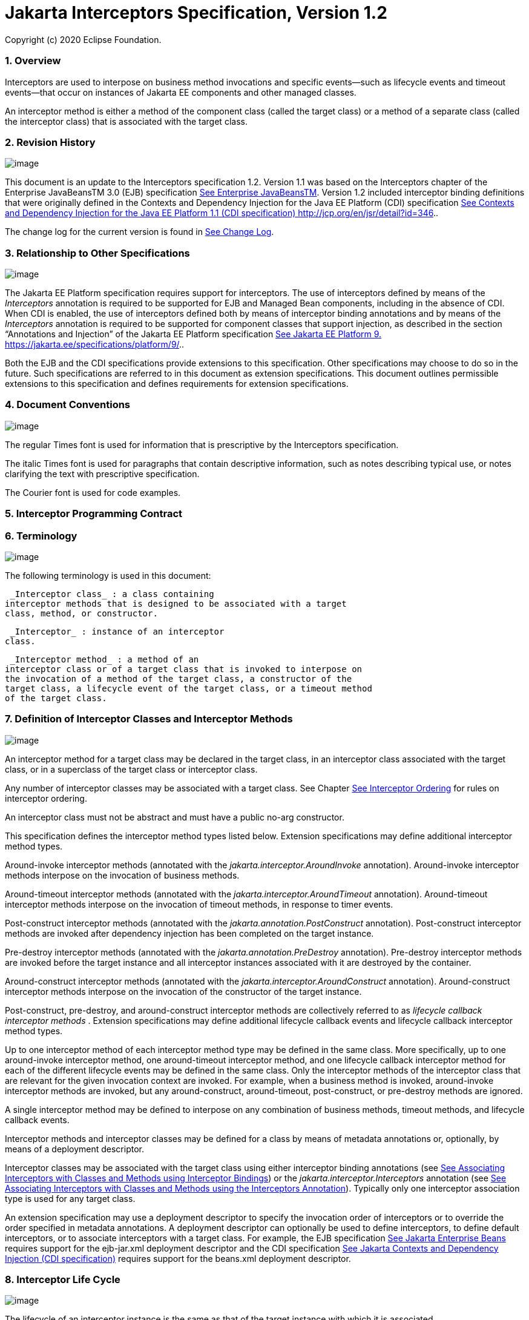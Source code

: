 :sectnums:
= Jakarta Interceptors Specification, Version 1.2

Copyright (c) 2020 Eclipse Foundation.


=== Overview

Interceptors are used to interpose on
business method invocations and specific events—such as lifecycle events
and timeout events—that occur on instances of Jakarta EE components and
other managed classes.

An interceptor method is either a method of
the component class (called the target class) or a method of a separate
class (called the interceptor class) that is associated with the target
class.

=== Revision History

image:intercept-4.png[image]

This document is an update to the
Interceptors specification 1.2. Version 1.1 was based on the
Interceptors chapter of the Enterprise JavaBeansTM 3.0 (EJB)
specification link:intercept.html#a541[See Enterprise
JavaBeansTM, version 3.0. http://jcp.org/en/jsr/detail?id=220.]. Version
1.2 included interceptor binding definitions that were originally
defined in the Contexts and Dependency Injection for the Java EE
Platform (CDI) specification link:intercept.html#a543[See
Contexts and Dependency Injection for the Java EE Platform 1.1 (CDI
specification) http://jcp.org/en/jsr/detail?id=346.].

The change log for the current version is
found in link:intercept.html#a549[See Change Log].

=== [[a7]]Relationship to Other Specifications

image:intercept-4.png[image]

The Jakarta EE Platform specification requires
support for interceptors. The use of interceptors defined by means of
the _Interceptors_ annotation is required to be supported for EJB and
Managed Bean components, including in the absence of CDI. When CDI is
enabled, the use of interceptors defined both by means of interceptor
binding annotations and by means of the _Interceptors_ annotation is
required to be supported for component classes that support injection,
as described in the section “Annotations and Injection” of the Jakarta EE
Platform specification link:intercept.html#a546[See Jakarta EE Platform 9.
https://jakarta.ee/specifications/platform/9/.].

Both the EJB and the CDI specifications
provide extensions to this specification. Other specifications may
choose to do so in the future. Such specifications are referred to in
this document as extension specifications. This document outlines
permissible extensions to this specification and defines requirements
for extension specifications.

=== Document Conventions

image:intercept-4.png[image]

The regular Times font is used for
information that is prescriptive by the Interceptors specification.

The italic Times font is used for paragraphs
that contain descriptive information, such as notes describing typical
use, or notes clarifying the text with prescriptive specification.

The Courier font is used for code examples.

=== Interceptor Programming Contract

=== [[a15]]Terminology

image:intercept-4.png[image]

The following terminology is used in this
document:

 _Interceptor class_ : a class containing
interceptor methods that is designed to be associated with a target
class, method, or constructor.

 _Interceptor_ : instance of an interceptor
class.

 _Interceptor method_ : a method of an
interceptor class or of a target class that is invoked to interpose on
the invocation of a method of the target class, a constructor of the
target class, a lifecycle event of the target class, or a timeout method
of the target class.

=== [[a20]]Definition of Interceptor Classes and Interceptor Methods

image:intercept-4.png[image]

An interceptor method for a target class may
be declared in the target class, in an interceptor class associated with
the target class, or in a superclass of the target class or interceptor
class.

Any number of interceptor classes may be
associated with a target class. See Chapter
link:intercept.html#a446[See Interceptor Ordering] for rules on
interceptor ordering.

An interceptor class must not be abstract and
must have a public no-arg constructor.

This specification defines the interceptor
method types listed below. Extension specifications may define
additional interceptor method types.

Around-invoke interceptor methods (annotated
with the _jakarta.interceptor.AroundInvoke_ annotation). Around-invoke
interceptor methods interpose on the invocation of business methods.

Around-timeout interceptor methods (annotated
with the _jakarta.interceptor.AroundTimeout_ annotation). Around-timeout
interceptor methods interpose on the invocation of timeout methods, in
response to timer events.

Post-construct interceptor methods (annotated
with the _jakarta.annotation.PostConstruct_ annotation). Post-construct
interceptor methods are invoked after dependency injection has been
completed on the target instance.

Pre-destroy interceptor methods (annotated
with the _jakarta.annotation.PreDestroy_ annotation). Pre-destroy
interceptor methods are invoked before the target instance and all
interceptor instances associated with it are destroyed by the container.

Around-construct interceptor methods
(annotated with the _jakarta.interceptor.AroundConstruct_ annotation).
Around-construct interceptor methods interpose on the invocation of the
constructor of the target instance.

Post-construct, pre-destroy, and
around-construct interceptor methods are collectively referred to as
_lifecycle callback interceptor methods_ . Extension specifications may
define additional lifecycle callback events and lifecycle callback
interceptor method types.

Up to one interceptor method of each
interceptor method type may be defined in the same class. More
specifically, up to one around-invoke interceptor method, one
around-timeout interceptor method, and one lifecycle callback
interceptor method for each of the different lifecycle events may be
defined in the same class. Only the interceptor methods of the
interceptor class that are relevant for the given invocation context are
invoked. For example, when a business method is invoked, around-invoke
interceptor methods are invoked, but any around-construct,
around-timeout, post-construct, or pre-destroy methods are ignored.

A single interceptor method may be defined to
interpose on any combination of business methods, timeout methods, and
lifecycle callback events.

Interceptor methods and interceptor classes
may be defined for a class by means of metadata annotations or,
optionally, by means of a deployment descriptor.

Interceptor classes may be associated with
the target class using either interceptor binding annotations (see
link:intercept.html#a303[See Associating Interceptors with
Classes and Methods using Interceptor Bindings]) or the
_jakarta.interceptor.Interceptors_ annotation (see
link:intercept.html#a423[See Associating Interceptors with
Classes and Methods using the Interceptors Annotation]). Typically only
one interceptor association type is used for any target class.

An extension specification may use a
deployment descriptor to specify the invocation order of interceptors or
to override the order specified in metadata annotations. A deployment
descriptor can optionally be used to define interceptors, to define
default interceptors, or to associate interceptors with a target class.
For example, the EJB specification link:intercept.html#a542[See
Jakarta Enterprise Beans, version 4.0.
https://jakarta.ee/specifications/enterprise-beans/4.0/.] requires support for the
ejb-jar.xml deployment descriptor and the CDI specification
link:intercept.html#a543[See
Jakarta Contexts and Dependency Injection (CDI specification), version 3.0.
https://jakarta.ee/specifications/cdi/3.0/.] requires support for the beans.xml
deployment descriptor.

=== Interceptor Life Cycle

image:intercept-4.png[image]

The lifecycle of an interceptor instance is
the same as that of the target instance with which it is associated.

Except as noted below, when the target
instance is created, a corresponding instance is created for each
associated interceptor class. These interceptor instances are destroyed
if the target instance fails to be created or when the target instance
is destroyed by the container.

An interceptor instance may be the target of
dependency injection. Dependency injection is performed when the
interceptor instance is created, using the naming context of the
associated target class.

With the exception of around-construct
lifecycle callback interceptor methods, no interceptor methods are
invoked until after dependency injection has been completed on both the
interceptor instances and the target instancelink:#a567[1].

Post-construct interceptor methods for the
target instance are invoked after dependency injection has been
completed on the target instance.

{empty}Pre-destroy interceptor methods are
invoked before the target instance and all interceptor instances
associated with it are destroyed.link:#a568[2]

The following rules apply specifically to
around-construct lifecycle callback interceptor methods:

Around-construct lifecycle callback
interceptor methods are invoked after dependency injection has been
completed on the instances of all interceptor classes associated with
the target class. Injection of the target component into interceptor
instances that are invoked during the around-construct lifecycle
callback is not supported.

The target instance is created _after_ the
last interceptor method in the around-construct interceptor chain
invokes the InvocationContext.proceed method. If the constructor for the
target instance supports injection, such constructor injection is
performed. If the InvocationContext.proceed method is not invoked by an
interceptor method, the target instance will not be created.

An around-construct interceptor method can
access the constructed instance using the InvocationContext.getTarget
method after the InvocationContext.proceed method completes.

Dependency injection on the target instance
other than constructor injection is not completed until after the
invocations of all interceptor methods in the around-construct
interceptor chain complete successfully. Around-construct lifecycle
callback interceptor methods should therefore exercise caution when
invoking methods of the target instance since dependency injection on
the target instance will not have been completed.

=== [[a48]]Interceptor Environment

An interceptor class shares the enterprise
naming context of its associated target class. Annotations and/or XML
deployment descriptor elements for dependency injection or for direct
JNDI lookup refer to this shared naming context.

Around-invoke and around-timeout interceptor
methods run in the same Java thread as the associated target method.
Around-construct interceptor methods run in the same Java thread as the
target constructor.

It is possible to carry state across multiple
interceptor method invocations for a single method invocation or
lifecycle callback event in the context data of the _InvocationContext_
object. The _InvocationContext_ object also provides information that
enables interceptor methods to control the behavior of the interceptor
invocation chain, including whether the next method in the chain is
invoked and the values of its parameters and result.

=== [[a52]]InvocationContext

image:intercept-4.png[image]

The _InvocationContext_ object provides
information that enables interceptor methods to control the behavior of
the invocation chain.

public interface InvocationContext \{

 public Object getTarget();

 public Object getTimer();

 public Method getMethod();

 public Constructor<?> getConstructor();

 public Object[] getParameters();

 public void setParameters(Object[] params);

 public java.util.Map<String, Object>
getContextData();

 public Object proceed() throws Exception;

}



The same _InvocationContext_ instance is
passed to each interceptor method for a given target class method or
lifecycle event interception.

The _InvocationContext_ instance allows an
interceptor method to save information in the _Map_ obtained via the
_getContextData_ method. This information can subsequently be retrieved
and/or updated by other interceptor methods in the invocation chain, and
thus serves as a means to pass contextual data between interceptors. The
contextual data is not sharable across separate target class method or
or lifecycle callback event invocations. The lifecycle of the
_InvocationContext_ instance is otherwise unspecified.

If interceptor methods are invoked as a
result of the invocation on a web service endpoint, the map returned by
_getContextData_ will be the JAX-WS _MessageContext_
link:intercept.html#a544[See
Jakarta XML Web Services (JAX-WS 3.0) version 3.0.
https://jakarta.ee/specifications/xml-web-services/3.0/.].

The _getTarget_ method returns the associated
target instance. For around-construct lifecycle callback interceptor
methods, getTarget returns null if called before the proceed method
returns.

The _getTimer_ method returns the timer
object associated with a timeout method invocation. The _getTimer_
method returns null for interceptor method types other than
around-timeout interceptor methods.

The _getMethod_ method returns the method of
the target class for which the current interceptor method was invoked.
The _getMethod_ returns null in a lifecycle callback interceptor method
for which there is no corresponding lifecycle callback method declared
in the target class (or inherited from a superclass) or in an
around-construct lifecycle callback interceptor method.

The getConstructor method returns the
constructor of the target class for which the current around-construct
interceptor method was invoked. The _getConstructor_ method returns null
for interceptor method types other than around-construct interceptor
methods.

The _getParameters_ method returns the
parameters of the method or constructor invocation. If the
_setParameters_ method has been called, _getParameters_ returns the
values to which the parameters have been set.

The _setParameters_ method modifies the
parameters used for the invocation of the target class method or
constructor. Modifying the parameter values does not affect the
determination of the method or the constructor that is invoked on the
target class. The parameter types must match the types for the target
class method or constructor, and the number of parameters supplied must
equal the number of parameters on the target class method or
constructorlink:#a569[3], or the _IllegalArgumentException_ is
thrown to the _setParameters_ call.

The _proceed_ method causes the invocation of
the next interceptor method in the chain or, when called from the last
around-invoke or around-timeout interceptor method, the target class
method. For around-construct lifecycle callback interceptor methods, the
invocation of the _proceed_ method in the last interceptor method in the
chain causes the target instance to be created. Interceptor methods must
always call the _InvocationContext.proceed_ method or no subsequent
interceptor methods, target class method, or lifecycle callback methods
will be invoked, or—in the case of around-construct interceptor
methods—the target instance will not be created. The _proceed_ method
returns the result of the next method invoked. If a method is of type
_void_ , the invocation of the _proceed_ method returns _null_ . For
around-construct lifecycle callback interceptor methods, the invocation
of proceed in the last interceptor method in the chain causes the target
instance to be created. For all other lifecycle callback interceptor
methods, if there is no lifecycle callback interceptor method defined on
the target class, the invocation of _proceed_ in the last interceptor
method in the chain is a no-oplink:#a570[4], and _null_ is
returned.

=== [[a75]]Exceptions

image:intercept-4.png[image]

Interceptor methods are allowed to throw
runtime exceptions or any checked exceptions that the associated target
method or constructor allows within its _throws_ clause.

Interceptor methods are allowed to catch and
suppress exceptions and to recover by calling the
_InvocationContext.proceed_ method.

The invocation of the
_InvocationContext.proceed_ method throws the same exception as any
thrown by the associated target method unless an interceptor method
further down the Java call stack has caught it and thrown a different
exception or suppressed the exception. Exceptions and initialization
and/or cleanup operations should typically be handled in _try_ / _catch_
/ _finally_ blocks around the _proceed_ method.

=== Business Method Interceptor Methods

image:intercept-4.png[image]

Interceptor methods that interpose on
business method invocations are denoted by the _AroundInvoke_
annotation.

Around-invoke methods may be declared in
interceptor classes, in the superclasses of interceptor classes, in the
target class, and/or in superclasses of the target class. However, only
one around-invoke method may be declared in a given class.

Around-invoke methods can have _public_ ,
_private_ , _protected_ , or _package_ level access. An around-invoke
method must not be declared as _abstract, final or static_ .

Around-invoke methods have the following
signature:

 _Object_ __ _<METHOD>(InvocationContext)_

Note: An around-invoke interceptor method may
be declared to throw any checked exceptions that the associated target
method allows within its throws clause. It may be declared to throw the
java.lang.Exception, _for example, if it_ interposes on several methods
that can throw unrelated checked exceptions.

An around-invoke method can invoke any
component or resource that the method it is intercepting can invoke.

In general, an around-invoke method
invocation occurs within the same transaction and security context as
the method on which it is interposing. However, note that the
transaction context may be changed by transactional interceptor methods
in the invocation chain, such as those defined by the _Java Transaction
API_ specification link:intercept.html#a547[See Jakarta Transaction (JTA)
version 2.0.
https://jakarta.ee/specifications/transactions/2.0/.] .

The following example defines
MonitoringInterceptor, which is used to interpose on ShoppingCart
business methods:

@Inherited

@InterceptorBinding

@Target(\{TYPE, METHOD}) @Retention(RUNTIME)

public @interface Monitored \{}



@Monitored @Interceptor

public class MonitoringInterceptor \{



 @AroundInvoke

 public Object
monitorInvocation(InvocationContext ctx) \{



 //... log invocation data ...



 return ctx.proceed();

 }



}



@Monitored

public class ShoppingCart \{



 public void placeOrder(Order o) \{

 ...

 }

}

=== Interceptor Methods for Lifecycle Event Callbacks

image:intercept-4.png[image]

The AroundConstruct annotation specifies a
lifecycle callback interceptor method that interposes on the invocation
of the target instance’s constructor.

The PostConstruct annotation specifies a
lifecycle callback interceptor method that is invoked after the target
instance has been constructed and dependency injection on that instance
has been completed, but before any business method or other event, such
as a timer event, is invoked on the target instance.

The PreDestroy annotation specifies a
lifecycle callback interceptor method that interposes on the target
instance’s removal by the container.

Extension specifications are permitted to
define additional lifecycle events and lifecycle callback interceptor
methods types.

Around-construct interceptor methods may be
only declared in interceptor classes and/or superclasses of interceptor
classes. Around-construct interceptor methods must not be declared in
the target class or in its superclasses.

All other lifecycle callback interceptor
methods can be declared in an interceptor class, superclass of an
interceptor class, in the target class, and/or in a superclass of the
target class.

A single lifecycle callback interceptor
method may be used to interpose on multiple lifecycle callback events.

A given class may not have more than one
lifecycle callback interceptor method for the same lifecycle event. Any
subset or combination of lifecycle callback annotations may otherwise be
specified on methods declared in a given class.

Lifecycle callback interceptor methods are
invoked in an unspecified security context. Lifecycle callback
interceptor methods are invoked in a transaction context determined by
their target class and/or methodlink:#a571[5].

Lifecycle callback interceptor methods can
have _public_ , _private_ , _protected_ , or _package_ level access. A
lifecycle callback interceptor method must not be declared as abstract
or _final_ . A lifecycle callback interceptor method must not be
declared as _static_ except in an application client.

Lifecycle callback interceptor methods
declared in an interceptor class or superclass of an interceptor class
must have one of the following signatures:

void <METHOD>(InvocationContext)

Object <METHOD>(InvocationContext)

Note: A lifecycle callback interceptor method
may be declared to throw checked exceptions including the
java.lang.Exception if the same interceptor method interposes on
business or timeout methods in addition to lifecycle events. If such an
interceptor method returns a value, the value is ignored by the
container when the method is invoked to interpose on a lifecycle event.

Lifecycle callback interceptor methods
declared in a target class or in a superclass of a target class must
have the following signature:

void <METHOD>()

The following example declares lifecycle
callback interceptor methods in both the interceptor class and the
target class. Rules for interceptor ordering are described in
link:intercept.html#a446[See Interceptor Ordering].

public class MyInterceptor \{

 ...

 @PostConstruct

 public void someMethod(InvocationContext
ctx) \{

 ...

 ctx.proceed();

 ...

 }

 @PreDestroy

 public void
someOtherMethod(InvocationContext ctx) \{

 ...

 ctx.proceed();

 ...

 }

}



@Interceptors(MyInterceptor.class)

@Stateful

public class ShoppingCartBean implements
ShoppingCart \{

 private float total;

 private Vector productCodes;

 ...

 public int someShoppingMethod() \{

 ...

 }



 @PreDestroy void endShoppingCart() \{

 ...

 }

}

=== Exceptions

When invoked to interpose on lifecycle
events, lifecycle callback interceptor methods may throw runtime
exceptions, but—except for around-construct methods—may not throw
checked exceptions.

In addition to the rules specified in section
link:intercept.html#a75[See Exceptions], the following rules
apply to the lifecycle callback interceptor methods:

A lifecycle callback interceptor method
declared in an interceptor class or in a superclass of an interceptor
class may catch an exception thrown by another lifecycle callback
interceptor method in the invocation chain, and clean up before
returning.

Pre-destroy interceptor methods are not
invoked when the target instance and the interceptors are discarded as a
result of such exceptions: the lifecycle callback interceptor methods in
the chain should perform any necessary clean-up operations as the
interceptor chain unwinds.

=== Timeout Method Interceptor Methods

image:intercept-4.png[image]

Interceptor methods that interpose on timeout
methods are denoted by the _AroundTimeout_ annotation.

NOTE: Timeout methods are currently specific
to Enterprise JavaBeans, although Timer Service functionality may be
extended to other specifications in the future, and extension
specifications may define events that may be interposed on by
around-timeout methods. The EJB Timer Service, defined by the Enterprise
JavaBeansTM specification link:intercept.html#a542[See
Jakarta Enterprise Beans, version 4.0.
https://jakarta.ee/specifications/enterprise-beans/4.0/.], is a container-provided service
that allows the Bean Provider to register enterprise beans for timer
callbacks according to a calendar-based schedule, at a specified time,
after a specified elapsed time, or at specified intervals. The timer
callbacks registered with the Timer Service are called timeout methods.

Around-timeout methods may be declared in
interceptor classes, in superclasses of interceptor classes, in the
target class, and/or in superclasses of the target class. However, only
one around-timeout method may be declared in a given class.

Around-timeout methods can have _public_ ,
_private_ , _protected_ , or _package_ level access. An around-timeout
method must not be declared as abstract, _final_ or _static_ .

Around-timeout methods have the following
signature:

 _Object <METHOD>(InvocationContext)_ __ __

Note: An around-timeout interceptor method
should not throw application exceptions, but it may be declared to throw
checked exceptions or the java.lang.Exception if the same interceptor
method interposes on business methods in addition to the timeout
methods.

An around-timeout method can invoke any
component or resource that its corresponding timeout method can invoke.

An around-timeout method invocation occurs
within the same transactionlink:#a572[6] and security context
as the timeout method on which it is interposing.

The _InvocationContext.getTimer_ method
allows an around-timeout method to retrieve the timer object associated
with the timeout.

In the following example around-timeout
interceptor is associated with two timeout methods:

public class MyInterceptor \{



 private Logger logger = ...;



 @AroundTimeout

 private Object
aroundTimeout(InvocationContext ctx)

 __ _throws Exception_ \{

 logger.info("processing: " +
ctx.getTimer().getInfo());

 return ctx.proceed();

 ...

 }

}



@Interceptors(MyInterceptor.class)

@Singleton

public class CacheBean \{



 private Data data;




@Schedule(minute="*/30",hour="*",info="update-cache")

 public void refresh(Timer t) \{

 data.refresh();

 }




@Schedule(dayOfMonth="1",info="validate-cache")

 public void validate(Timer t) \{

 data.validate();

 }



}

=== Constructor- and Method-level Interceptors

image:intercept-4.png[image]

Method-level interceptors are interceptor
classes directly associated with a specific business or timeout method
of the target class. Constructor-level interceptors are interceptor
classes directly associated with a constructor of the target class.

For example, an around-invoke interceptor
method may be applied only to a specific business method of the target
class— independent of the other methods of the target class—by using a
method-level interceptor. Likewise, an around-timeout interceptor method
may be applied only to a specific timeout method on the target class,
independent of the other timeout methods of the target class.

Method-level interceptors may not be
associated with a lifecycle callback method of the target class.

The same interceptor may be applied to more
than one business or timeout method of the target class.

If a method-level interceptor is applied to
more than one method of a associated target class this does not affect
the relationship between the interceptor instance and the target
class—only a single instance of the interceptor class is created per
target class instance.

In the following example only the placeOrder
method will be monitored:

public class ShoppingCart \{



 @Monitored

 public void placeOrder() \{...}



}

In the following example, the MyInterceptor
interceptor is applied to a subset of the business methods of the
session bean. _Note_ that the created and removed methods of the
MyInterceptor interceptor will not be invoked:

public class MyInterceptor \{

 ...

 @AroundInvoke

 public Object
around_invoke(InvocationContext ctx) \{...}



 @PostConstruct

 public void created(InvocationContext ctx)
\{...}



 @PreDestroy

 public void removed(InvocationContext ctx)
\{...}

}



@Stateless

public class MyBean \{



 @PostConstruct

 void init() \{...}



 public void notIntercepted() \{...}



 @Interceptors(org.acme.MyInterceptor.class)

 public void someMethod() \{

 ...

 }



 @Interceptors(org.acme.MyInterceptor.class)

 public void anotherMethod() \{

 ...

 }

}

In the following example, the
ValidationInterceptor interceptor interposes on the bean constructor
only, and the _validateMethod_ interceptor method will not be invoked:

@Inherited

@InterceptorBinding

@Target(\{CONSTRUCTOR, METHOD})

@Retention(RUNTIME)

public @interface ValidateSpecial \{}



@ValidateSpecial

public class ValidationInterceptor \{



 @AroundConstruct

 public void
validateConstructor(InvocationContext ctx)\{... }



 @AroundInvoke

 public Object
validateMethod(InvocationContext ctx)\{... }



}



public class SomeBean \{



 @ValidateSpecial

 SomeBean(...) \{

 ...

 }



 public void someMethod() \{

 ...

 }

}

In the following example, the
_validateConstructor_ method of the ValidationInterceptor interceptor
interposes on the bean constructor, and the _validateMethod_ method of
the interceptor interposes on the _anotherMethod_ business method of the
bean.

public class SomeBean \{



 @ValidateSpecial

 SomeBean(...) \{

 ...

 }



 public void someMethod() \{

 ...

 }



 @ValidateSpecial

 public void anotherMethod() \{

 ...

 }

}





=== Default Interceptors

image:intercept-4.png[image]

Default interceptors are interceptors that
apply to a set of target classes. An extension specification may support
the use of a deployment descriptor or annotations to define default
interceptors and their relative ordering.

=== [[a303]]Associating Interceptors with Classes and Methods using Interceptor Bindings

Interceptor bindings are intermediate
annotations that may be used to associate interceptors with any
component that is not itself an interceptor or decorator
link:intercept.html#a546[See Jakarta EE Platform 9.
https://jakarta.ee/specifications/platform/9/.].

=== Interceptor Binding Types

image:intercept-4.png[image]

An interceptor binding type is a Java
annotation defined as Retention(RUNTIME). Typically an interceptor
binding is defined as Target(\{TYPE, METHOD, CONSTRUCTOR}) or any subset
of valid target types.

An interceptor binding type may be declared
by specifying the InterceptorBinding meta-annotation.

@Inherited

@InterceptorBinding

@Target(\{TYPE, METHOD})

@Retention(RUNTIME)

public @interface Monitored \{}

=== [[a313]]Interceptor binding types with additional interceptor bindings

An interceptor binding type may declare other
interceptor bindings.

@Inherited

@InterceptorBinding

@Target(\{TYPE, METHOD})

@Retention(RUNTIME)

@Monitored

public @interface DataAccess \{}

Interceptor bindings are transitive—an
interceptor binding declared by an interceptor binding type is inherited
by all components and other interceptor binding types that declare that
interceptor binding type.

An interceptor binding type can only be
applied to an interceptor binding type defining a subset of its target
types. For example, interceptor binding types declared Target(TYPE) may
not be applied to interceptor binding types declared Target(\{TYPE,
METHOD}).

=== Other sources of interceptor bindings

An extension specification may define other
sources of interceptor bindings, such as by CDI stereotypes.

=== Declaring the Interceptor Bindings of an Interceptor

image:intercept-4.png[image]

The interceptor bindings of an interceptor
are specified by annotating the interceptor class with the interceptor
binding types and the Interceptor annotation and are called the set of
interceptor bindings for the interceptor.

@Monitored @Interceptor

public class MonitoringInterceptor \{



 @AroundInvoke

 public Object
monitorInvocation(InvocationContext ctx)

 throws Exception \{ ... }



}

An interceptor class may declare multiple
interceptor bindings.

Multiple interceptors may declare the same
interceptor bindings.

If an interceptor does not declare an
Interceptor annotation, it can be bound to components using the
Interceptors annotation.

An extension specification may define other
ways of declaring an interceptor and binding an interceptor to a
component, such as by means of a deployment descriptor.

An interceptor declared using the Interceptor
annotation should specify at least one interceptor binding.

=== Binding an Interceptor to a Component

image:intercept-4.png[image]

An interceptor may be bound to a component by
annotating the component class or a method or constructor of the
component class with the interceptor binding type.

In the following example, the
MonitoringInterceptor is applied to the target class. It will therefore
apply to all business methods of the class.

@Monitored

public class ShoppingCart \{ ... }



In this example, the MonitoringInterceptor is
applied to a single method:

public class ShoppingCart \{



 @Monitored

 public void placeOrder() \{ ... }



}

A component class or a method or constructor
of a component class may declare multiple interceptor bindings.

The set of interceptor bindings for a method
or constructor are those applied to the target class combined with those
applied at method level or constructor level. Note that the interceptor
bindings applied to the target class may include those inherited from
its superclasses. The CDI specification rules for the inheritance of
type-level metadata apply to the inheritance of interceptor bindings
from superclasses of the target class. See
link:intercept.html#a543[See
Jakarta Contexts and Dependency Injection (CDI specification), version 3.0.
https://jakarta.ee/specifications/cdi/3.0/.].

An interceptor binding declared on a method
or constructor replaces an interceptor binding of the same type declared
at class level or inherited from a superclasslink:#a572[7].

An extension specification may define
additional rules for combining interceptor bindings, such as
interceptors defined via a CDI stereotype.

If a component class declares or inherits a
class-level interceptor binding, it must not be declared final, or have
any non-static, non-private, final methods. If a component has a
class-level interceptor binding and is declared final or has a
non-static, non-private, final method, the container automatically
detects the problem and treats it as a definition error, and causes
deployment to fail.

If a non-static, non-private method of a
component class declares a method-level interceptor binding, neither the
method nor the component class may be declared final. If a non-static,
non-private, final method of a component has a method-level interceptor
binding, the container automatically detects the problem and treats it
as a definition error, and causes deployment to fail.

=== Interceptor Resolution

image:intercept-4.png[image]

The process of matching interceptors to a
given business method, timeout method, or lifecycle event of a component
is called _interceptor resolution_ .

For a lifecycle event other than instance
construction, the interceptor bindings include the interceptor bindings
declared or inherited by the component at the class level, including,
recursively, interceptor bindings declared as meta-annotations of other
interceptor bindings.

For a business method, timeout method, or
constructor, the interceptor bindings include the interceptor bindings
declared or inherited by the component at the class level, including,
recursively, interceptor bindings declared as meta-annotations of other
interceptor bindings, together with all interceptor bindings declared on
the constructor or method, including, recursively, interceptor bindings
declared as meta-annotations of other interceptor bindings.

An interceptor is bound to a method or
constructor if:

The method or constructor has all the
interceptor bindings of the interceptor. A method or constructor has an
interceptor binding of an interceptor if it has an interceptor binding
with (a) the same type and (b) the same annotation member value for each
member. An extension specification may further refine this rule. For
example, the CDI specification link:intercept.html#a543[See
Jakarta Contexts and Dependency Injection (CDI specification), version 3.0.
https://jakarta.ee/specifications/cdi/3.0/.] adds the
jakarta.enterprise.util.Nonbinding annotation, causing member values to be
ignored by the resolution process.

The interceptor intercepts the given kind of
lifecycle event or method.

The interceptor is enabled. An interceptor is
enabled if the _Priority_ annotation is applied to the interceptor
classlink:#a574[8]. An extension specification may define other
means of enabling interceptors. For example, the CDI specification
enables an interceptor if the interceptor class is listed under the
_<interceptors>_ element of the _beans.xml_ file for the bean archive.

=== Interceptors with multiple bindings

An interceptor class may specify multiple
interceptor bindings.

@Monitored @Logged @Interceptor
@Priority(1100)

public class MonitoringLoggingInterceptor \{

 @AroundInvoke

 public Object aroundInvoke(InvocationContext
context)

 throws Exception \{ ... }



}

This interceptor will be bound to all methods
of this component:

@Monitored @Logged

public class ShoppingCart \{ ... }

The MonitoringLoggingInterceptor will not be
bound to methods of this component, since the Logged interceptor binding
does not appear:

@Monitored

public class ShoppingCart \{



 public void placeOrder() \{ ... }



}

However, the MonitoringLoggingInterceptor
will be bound to the placeOrder method of this component:

@Monitored

public class ShoppingCart \{



 @Logged

 public void placeOrder() \{ ... }



}

=== Interceptor binding types with members

Interceptor binding types may have annotation
members.

@Inherited

@InterceptorBinding

@Target(\{TYPE, METHOD})

@Retention(RUNTIME)

public @interface Monitored \{



 boolean persistent();



}

Any interceptor with that interceptor binding
type must select a member value:

@Monitored(persistent=true) @Interceptor
@Priority(2100)

public class PersistentMonitoringInterceptor
\{



 @AroundInvoke

 public Object
monitorInvocation(InvocationContext ctx)

 throws Exception \{ ... }



}

The PersistentMonitoringInterceptor applies
to this component:

@Monitored(persistent=true)

public class ShoppingCart \{ ... }

But not to this component:

@Monitored(persistent=false)

public class SimpleShoppingCart \{ ... }

Annotation member values are compared using
the equals method.

Array-valued or annotation-valued members of
an interceptor binding type are not supported. An extension
specification may add support for these member types. For example the
CDI specification link:intercept.html#a543[See
Jakarta Contexts and Dependency Injection (CDI specification), version 3.0.
https://jakarta.ee/specifications/cdi/3.0/.] adds the
jakarta.enterprise.util.Nonbinding annotation, allowing array-valued or
annotation-valued members to be used on the annotation type, but ignored
by the resolution process.

If the set of interceptor bindings of a
component class or interceptor, including bindings inherited from CDI
stereotypes link:intercept.html#a543[See
Jakarta Contexts and Dependency Injection (CDI specification), version 3.0.
https://jakarta.ee/specifications/cdi/3.0/.] and other interceptor bindings,
has two instances of a certain interceptor binding type and the
instances have different values of some annotation member, the container
automatically detects the problem, treats it as a definition error, and
causes deployment to fail.

=== [[a423]]Associating Interceptors with Classes and Methods using the Interceptors Annotation

The _Interceptors_ annotation can be used to
denote interceptor classes and associate one or more interceptor classes
with a target class, and/or one or more of its methods, and/or a
constructor of the target class.

The _Interceptors_ annotation can be applied
to the target class or to a method or a constructor declared in the
target class or in a superclass of the target class:

Method-level around-invoke and around-timeout
interceptors can be defined by applying the _Interceptors_ annotation to
the method for which the around-invoke or around-timeout interceptor
methods are to be invoked.

Constructor-level interceptors can be defined
by applying the _Interceptors_ annotation to the constructor for which
the around-construct interceptor methods are to be invoked.

Constructor- and method-level interceptors
are invoked in addition to any interceptors declared in the target
class, in an interceptor class associated with the target class, or in a
superclass of the target class or interceptor class, and in addition to
any default interceptors (if supported).

If multiple interceptor classes are specified
in the _Interceptors_ annotation, the interceptor methods of these
classes are invoked in the order in which the classes are specified. The
ordering rules for interceptors are defined in Chapter
link:intercept.html#a446[See Interceptor Ordering].

The _Interceptor_ annotation is ignored
during the processing of classes bound using the _Interceptors_
annotation. It will continue to be observed on such classes when used in
the context of interceptor binding.

An extension specification may support the
use of a deployment descriptor to associate interceptor classes with a
target class, and/or method or constructor of a target class, and to
specify the order of interceptor invocation or override metadata
specified by annotations.

In the following example, the around-invoke
methods specified by both the _MyInterceptor_ and the
_MyOtherInterceptor_ classes will be invoked when the _otherMethod_
method is called. The rules for ordering these interceptors are defined
in Chapter link:intercept.html#a446[See Interceptor Ordering].

@Stateless

@Interceptors(org.acme.MyInterceptor.class)

public class MyBean \{

 ...

 public void someMethod() \{

 ...

 }




@Interceptors(org.acme.MyOtherInterceptor.class)

 public void otherMethod() \{

 ...

 }

}

=== [[a446]]Interceptor Ordering

=== [[a447]]Enabling Interceptors

image:intercept-4.png[image]

Only interceptors that are enabled are
eligible to be invoked.

Interceptors declared using interceptor
bindings are enabled using the Priority annotation (see Section
link:intercept.html#a472[See Use of the Priority Annotation in
Ordering Interceptors]). The _Priority_ annotation also controls
interceptor ordering (see Section link:intercept.html#a453[See
Interceptor Ordering Rules]).

Interceptors declared using the
_Interceptors_ annotation are enabled by that annotation. Using the
_Interceptors_ annotation to associate interceptor classes with a target
class or a method or constructor of a target class enables them for that
target class, method, or constructor. The order in which the interceptor
classes are specified in the _Interceptors_ annotation controls
interceptor ordering (see Section link:intercept.html#a453[See
Interceptor Ordering Rules]). Interceptor methods declared in the target
class or in a superclass of the target class are enabled unless
overridden.

An extension specification may define
alternative mechanisms (e.g., a deployment descriptor such as the CDI
beans.xml link:intercept.html#a543[See
Jakarta Contexts and Dependency Injection (CDI specification), version 3.0.
https://jakarta.ee/specifications/cdi/3.0/.] or the EJB _ejb-jar.xml_
deployment descriptor link:intercept.html#a542[See Jakarta Enterprise
Beans, version 4.0.
https://jakarta.ee/specifications/enterprise-beans/4.0/.]) to
enable and order interceptors, to override the order specified by means
of annotations, or to disable interceptors.

Note: The _InvocationContext_ object allows
interceptor methods to control the behavior of the invocation chain,
including whether the next method in the chain is invoked and the values
of its parameters and result. See Section
link:intercept.html#a52[See InvocationContext].

=== [[a453]]Interceptor Ordering Rules

image:intercept-4.png[image]

For each interceptor method type (i.e.,
around-invoke, around-timeout, post-construct, etc.), the following
interceptor invocation ordering rules apply, except as specified
otherwise by an extension specification.

Default interceptors are invoked first.

Default interceptors are invoked in the order
defined by the extension specification (e.g., by their order in the
deployment descriptor).

If a default interceptor class has
superclasses, interceptor methods declared in the interceptor class’s
superclasses are invoked before the interceptor method declared in the
interceptor class itself, most general superclass first.

Interceptors declared by applying the
Interceptors annotation _at class-level_ to the target class are invoked
next.

Interceptor methods declared in the
interceptor classes listed in the _Interceptors_ annotation are invoked
in the same order as the specification of the interceptor classes in
that annotation.

If an interceptor class declared by applying
the Interceptors annotation _at class-level_ has superclasses,
interceptor methods declared in the interceptor class’s superclasses are
invoked before the interceptor method declared in the interceptor class
itself, most general superclass first.

 _NOTE:_ _This specification does not define
the semantics of applying the Interceptors annotation to a superclass of
the target class, and thus the corresponding interceptor methods may or
may not be invoked. Applications that specify the Interceptors
annotation on a superclass of the target class will not be portable._

Interceptors declared by applying the
Interceptors annotation _at method- or constructor-level_ are invoked
next.

Interceptor methods declared in the
interceptor classes listed in the _Interceptors_ annotation are invoked
in the same order as the specification of the interceptor classes in
that annotation.

If an interceptor class declared by applying
the Interceptors annotation _at method- or constructor-level_ has
superclasses, interceptor methods declared in the interceptor class’s
superclasses are invoked before the interceptor method declared in the
interceptor class itself, most general superclass first.

Interceptors declared using interceptor
bindings are invoked next.

All interceptors specified using interceptor
binding annotations visible on the target class (e.g., specified on the
class or visible on the class because they were declared with the
_Inherited_ annotation) are combined with all binding annotations on the
target method and sorted by the priorities specified by the _Priority_
annotation; and then the interceptor methods are invoked in order of
priority. The _Priority_ annotation is described in Section
link:intercept.html#a472[See Use of the Priority Annotation in
Ordering Interceptors].

If an interceptor class declared using
interceptor bindings has superclasses, interceptor methods declared in
the interceptor class’s superclasses are invoked before the interceptor
method declared in the interceptor class itself, most general superclass
first.

Interceptor methods declared in the target
class or in any superclass of the target class are invoked last.

If the target class has superclasses,
interceptor methods declared in the target class’s superclasses are
invoked before an interceptor method declared in the target class
itself, most general superclass first.

If an interceptor method is overridden by
another method (regardless whether that method is itself an interceptor
method), it will not be invoked.

=== [[a472]]Use of the Priority Annotation in Ordering Interceptors

The _Priority_ annotation can be used to
enable and order interceptors associated with components that use
interceptor bindings. The required _value_ element of the _Priority_
annotation determines the ordering. Interceptors with smaller priority
values are called first. If more than one interceptor has the same
priority, the relative order of those interceptors is undefined.

@Monitored @Interceptor @Priority(100)

public class MonitoringInterceptor \{



 @AroundInvoke

 public Object
monitorInvocation(InvocationContext ctx)

 throws Exception \{ ... }



}

The Priority annotation is ignored when
computing the invocation order of interceptors bound to a component
using the Interceptors annotation.

The following priority values are defined for
interceptor ordering when used with the Priority annotation.
Interceptors with lower priority values are invoked earlier in the
interceptor chain.

Interceptor.Priority.PLATFORM_BEFORE = 0

Interceptor.Priority.LIBRARY_BEFORE = 1000

Interceptor.Priority.APPLICATION = 2000

Interceptor.Priority.LIBRARY_AFTER = 3000

Interceptor.Priority.PLATFORM_AFTER = 4000

These values define the following interceptor
ranges to order interceptors for a specific interposed method or event
in the interceptor chain:

Interceptors defined by the Jakarta EE Platform
specifications that are to be executed at the beginning of the
interceptor chain should have priority values in the range
PLATFORM_BEFORE up until LIBRARY_BEFORE.

Interceptors defined by extension libraries
that are intended to be executed earlier in the interceptor chain, but
after interceptors in the range up until _LIBRARY_BEFORE_ should have
priority values in the range LIBRARY_BEFORE up until APPLICATION.

Interceptors defined by applications should
be in the range APPLICATION up until LIBRARY_AFTER.

Interceptors defined by extension libraries
that are intended to be executed later in the interceptor chain should
have priority values in the range LIBRARY_AFTER up until PLATFORM_AFTER.

Interceptors defined by the Jakarta EE Platform
specifications that are to be executed at the end of the interceptor
chain should have priority values at PLATFORM_AFTER or higher.

An interceptor that must be invoked before or
after another defined interceptor can choose any appropriate value.

Negative priority values are reserved for
future use by this specification and should not be used.

The following example defines an extension
library interceptor that is to be executed before any application
interceptor, but after any early platform interceptor:

@Priority(Interceptor.Priority.LIBRARY_BEFORE+10)

@Validated @Interceptor

public class ValidationInterceptor \{ ... }



=== [[a502]]Excluding Interceptors

image:intercept-4.png[image]

Interceptors may be excluded from execution
by means of the _ExcludeClassInterceptors_ annotation and the
_ExcludeDefaultInterceptors_ annotation.

The _ExcludeClassInterceptors_ annotation can
be used to exclude the invocation of the class-level interceptors
defined by means of the _Interceptors_ annotation.

The _ExcludeDefaultInterceptors_ annotation
can be used to exclude the invocation of default interceptors for a
target class or—when applied to a target class constructor or method—to
exclude the invocation of default interceptors for a particular
constructor or method.

An extension specification may define other
means for excluding interceptors from execution, such as by means of a
deployment descriptor.



In the following example interceptors will be
invoked in the following order when _someMethod_ is called:
SomeInterceptor, AnotherInterceptor, MyInterceptor.

@Stateless

@Interceptors(\{org.acme.SomeInterceptor.class,

 org.acme.AnotherInterceptor.class})

public class MyBean \{

 ...

 @Interceptors(org.acme.MyInterceptor.class)

 public void someMethod() \{

 ...

 }

}

In the following example only the interceptor
_MyInterceptor_ will be invoked when _someMethod_ is called. The
_ExcludeClassInterceptors_ annotation is used to exclude the invocation
of the class-level interceptors.

@Stateless

@Interceptors(org.acme.AnotherInterceptor.class)

public class MyBean \{

 ...

 @Interceptors(org.acme.MyInterceptor.class)

 @ExcludeClassInterceptors

 public void someMethod() \{

 ...

 }

}

In the next example, only the interceptor
_MyInterceptor_ will be invoked when _someMethod_ is called. The
_ExcludeDefaultInterceptors_ annotation is used to exclude the
invocation of the default interceptors (if any).

@Stateless

public class MyBean \{

 ...

 @ExcludeDefaultInterceptors

 @Interceptors(org.acme.MyInterceptor.class)

 public void someMethod() \{

 ...

 }

}

=== Related Documents

[[a541]]Enterprise JavaBeansTM,
version 3.0 . http://jcp.org/en/jsr/detail?id=220.

[[a542]]Jakarta Enterprise Beans,
version 4.0 . https://jakarta.ee/specifications/enterprise-beans/4.0/.

[[a543]]Jakarta Contexts and Dependency Injection (CDI specification)
version 3.0 . https://jakarta.ee/specifications/cdi/3.0/ .

[[a544]]Jakarta XML Web Services (JAX-WS 3.0)
version 3.0 . https://jakarta.ee/specifications/xml-web-services/3.0/ .

[[a545]]Jakarta Annotations version 2.0 . https://jakarta.ee/specifications/annotations/2.0/.

[[a546]]Jakarta EE Platform 9 . https://jakarta.ee/specifications/platform/9/ .

[[a547]]Jakarta Transaction  (JTA)
version 2.0 . https://jakarta.ee/specifications/transactions/2.0/ .


=== [[a549]]Change Log

Clarified
link:intercept.html#a7[See Relationship to Other
Specifications] to be consistent with the Jakarta EE Platform specification
with regard to when interceptors defined by means of the _Interceptors_
annotation and interceptors defined by means of interceptor bindings are
required to be supported.

Clarified terminology in sections
link:intercept.html#a15[See Terminology] and
link:intercept.html#a20[See Definition of Interceptor Classes
and Interceptor Methods].

Noted that around-construct interceptors run
in the same thread as the target constructor in section
link:intercept.html#a48[See Interceptor Environment].

Clarified that around-construct interceptor
methods may throw checked exceptions.

Clarified distinction between core
requirements and the latitude available to extension specifications.

Reworded to indicate that deployment
descriptors are specific to extension specifications.

Clarified that interceptor binding may not be
used to associate interceptors with decorators.

Corrected bug in section
link:intercept.html#a313[See Interceptor binding types with
additional interceptor bindings]: An interceptor binding type can only
be applied to an interceptor binding type defining a subset of its
target types.

Removed inconsistency whereby only
around-construct lifecycle callback interceptors could declare
interceptor binding types defined other than as _Target(TYPE)_ .

Clarified when _Priority_ annotation is
ignored.

Added section
link:intercept.html#a447[See Enabling Interceptors] to
link:intercept.html#a446[See Interceptor Ordering] to
centralize existing requirements on enabling interceptors and separate
concept of the enabling of interceptors from the ordering of
interceptors.

Combined interceptor ordering rules into a
single algorithm in section link:intercept.html#a453[See
Interceptor Ordering Rules].

Factored out section
link:intercept.html#a502[See Excluding Interceptors] on
excluding interceptors.

Clarified that _ExcludeClassInterceptors_
applies only to interceptors defined by means of the _Interceptors_
annotation.

Made numerous editorial cleanup changes, and
reorganized document for clarity.





'''''

[.footnoteNumber]# 1.# [[a567]]If a _PostConstruct_
interceptor method is declared in the interceptor class or a superclass
of the interceptor class, it is not invoked when the interceptor
instance itself is created.

[.footnoteNumber]# 2.# [[a568]]If a _PreDestroy_
interceptor method is declared in the interceptor class or a superclass
of the interceptor class, it is not invoked when the interceptor
instance itself is destroyed.

[.footnoteNumber]# 3.# [[a569]]If the last parameter
is a vararg parameter of type T, it is considered be equivalent to a
parameter of type T[].

[.footnoteNumber]# 4.# [[a570]]In case of the
PostConstruct interceptor, if there is no callback method defined on the
target class, the invocation of _InvocationContext.proceed_ method in
the last interceptor method in the chain validates the target instance.

[.footnoteNumber]# 5.# [[a571]]In general, a
lifecycle callback interceptor method will be invoked in an unspecified
transaction context. Note however that singleton and stateful session
beans support the use of a transaction context for the invocation of
lifecycle callback interceptor methods (see the Enterprise JavaBeansTM
specification link:intercept.html#a542[See Jakarta Enterprise
Beans, version 4.0. https://jakarta.ee/specifications/enterprise-beans/4.0/.]). The
transaction context may be also changed by transactional interceptors in
the invocation chain.

[.footnoteNumber]# 6.# [[a572]]Note that the
transaction context may be changed by transactional interceptors in the
invocation chain.

[.footnoteNumber]# 7.#
This requirement follows
the rules from the Jakarta Annotations specification, section 2.1 (
link:intercept.html#a545[See Jakarta Annotations, version 2.0 .
 https://jakarta.ee/specifications/annotations/2.0/.]).

[.footnoteNumber]# 8.# [[a574]]The _Priority_
annotation also orders interceptors. See Chapter
link:intercept.html#a446[See Interceptor Ordering].
